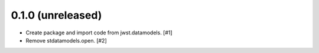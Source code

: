 0.1.0 (unreleased)
==================

- Create package and import code from jwst.datamodels. [#1]

- Remove stdatamodels.open. [#2]
